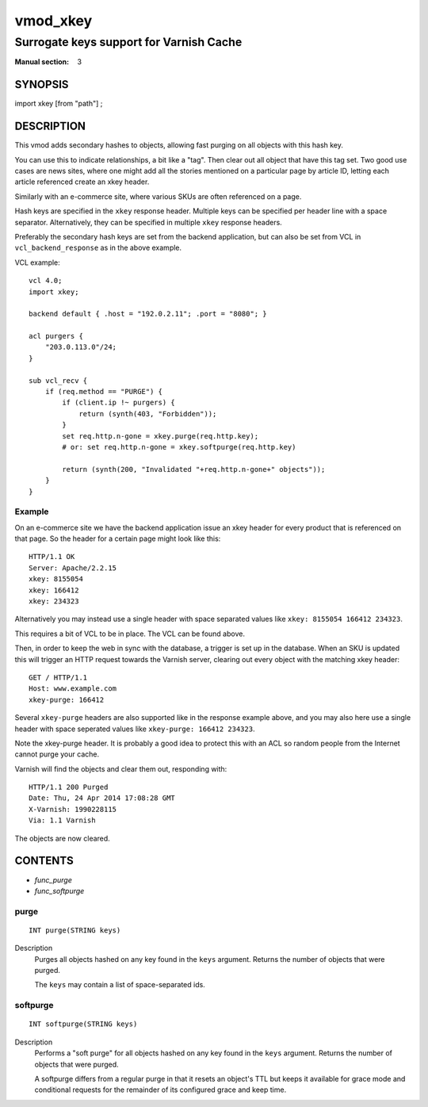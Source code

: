 ..
.. NB:  This file is machine generated, DO NOT EDIT!
..
.. Edit vmod.vcc and run make instead
..

.. role:: ref(emphasis)

.. _vmod_xkey(3):

=========
vmod_xkey
=========

----------------------------------------
Surrogate keys support for Varnish Cache
----------------------------------------

:Manual section: 3

SYNOPSIS
========

import xkey [from "path"] ;

DESCRIPTION
===========

This vmod adds secondary hashes to objects, allowing fast purging on
all objects with this hash key.

You can use this to indicate relationships, a bit like a "tag". Then
clear out all object that have this tag set. Two good use cases are
news sites, where one might add all the stories mentioned on a
particular page by article ID, letting each article referenced create
an xkey header.

Similarly with an e-commerce site, where various SKUs are often
referenced on a page.

Hash keys are specified in the ``xkey`` response header. Multiple keys
can be specified per header line with a space
separator. Alternatively, they can be specified in multiple ``xkey``
response headers.

Preferably the secondary hash keys are set from the backend
application, but can also be set from VCL in ``vcl_backend_response``
as in the above example.

.. vcl-start

VCL example::

    vcl 4.0;
    import xkey;

    backend default { .host = "192.0.2.11"; .port = "8080"; }

    acl purgers {
        "203.0.113.0"/24;
    }

    sub vcl_recv {
        if (req.method == "PURGE") {
            if (client.ip !~ purgers) {
                return (synth(403, "Forbidden"));
            }
            set req.http.n-gone = xkey.purge(req.http.key);
            # or: set req.http.n-gone = xkey.softpurge(req.http.key)

            return (synth(200, "Invalidated "+req.http.n-gone+" objects"));
        }
    }

.. vcl-end


Example
-------

On an e-commerce site we have the backend application issue an xkey
header for every product that is referenced on that page. So the
header for a certain page might look like this::

    HTTP/1.1 OK
    Server: Apache/2.2.15
    xkey: 8155054
    xkey: 166412
    xkey: 234323

Alternatively you may instead use a single header with space separated
values like ``xkey: 8155054 166412 234323``.

This requires a bit of VCL to be in place. The VCL can be found above.

Then, in order to keep the web in sync with the database, a trigger is
set up in the database. When an SKU is updated this will trigger an
HTTP request towards the Varnish server, clearing out every object
with the matching xkey header::

    GET / HTTP/1.1
    Host: www.example.com
    xkey-purge: 166412

Several ``xkey-purge`` headers are also supported like in the response
example above, and you may also here use a single header with space
seperated values like ``xkey-purge: 166412 234323``.

Note the xkey-purge header. It is probably a good idea to protect
this with an ACL so random people from the Internet cannot purge your
cache.

Varnish will find the objects and clear them out, responding with::

    HTTP/1.1 200 Purged
    Date: Thu, 24 Apr 2014 17:08:28 GMT
    X-Varnish: 1990228115
    Via: 1.1 Varnish

The objects are now cleared.

CONTENTS
========

* :ref:`func_purge`
* :ref:`func_softpurge`

.. _func_purge:

purge
-----

::

	INT purge(STRING keys)

Description
        Purges all objects hashed on any key found in the ``keys`` argument.
        Returns the number of objects that were purged.

        The ``keys`` may contain a list of space-separated ids.


.. _func_softpurge:

softpurge
---------

::

	INT softpurge(STRING keys)

Description
        Performs a "soft purge" for all objects hashed on any key found in the
        ``keys`` argument.  Returns the number of objects that were purged.

        A softpurge differs from a regular purge in that it resets an
        object's TTL but keeps it available for grace mode and conditional
        requests for the remainder of its configured grace and keep time.


